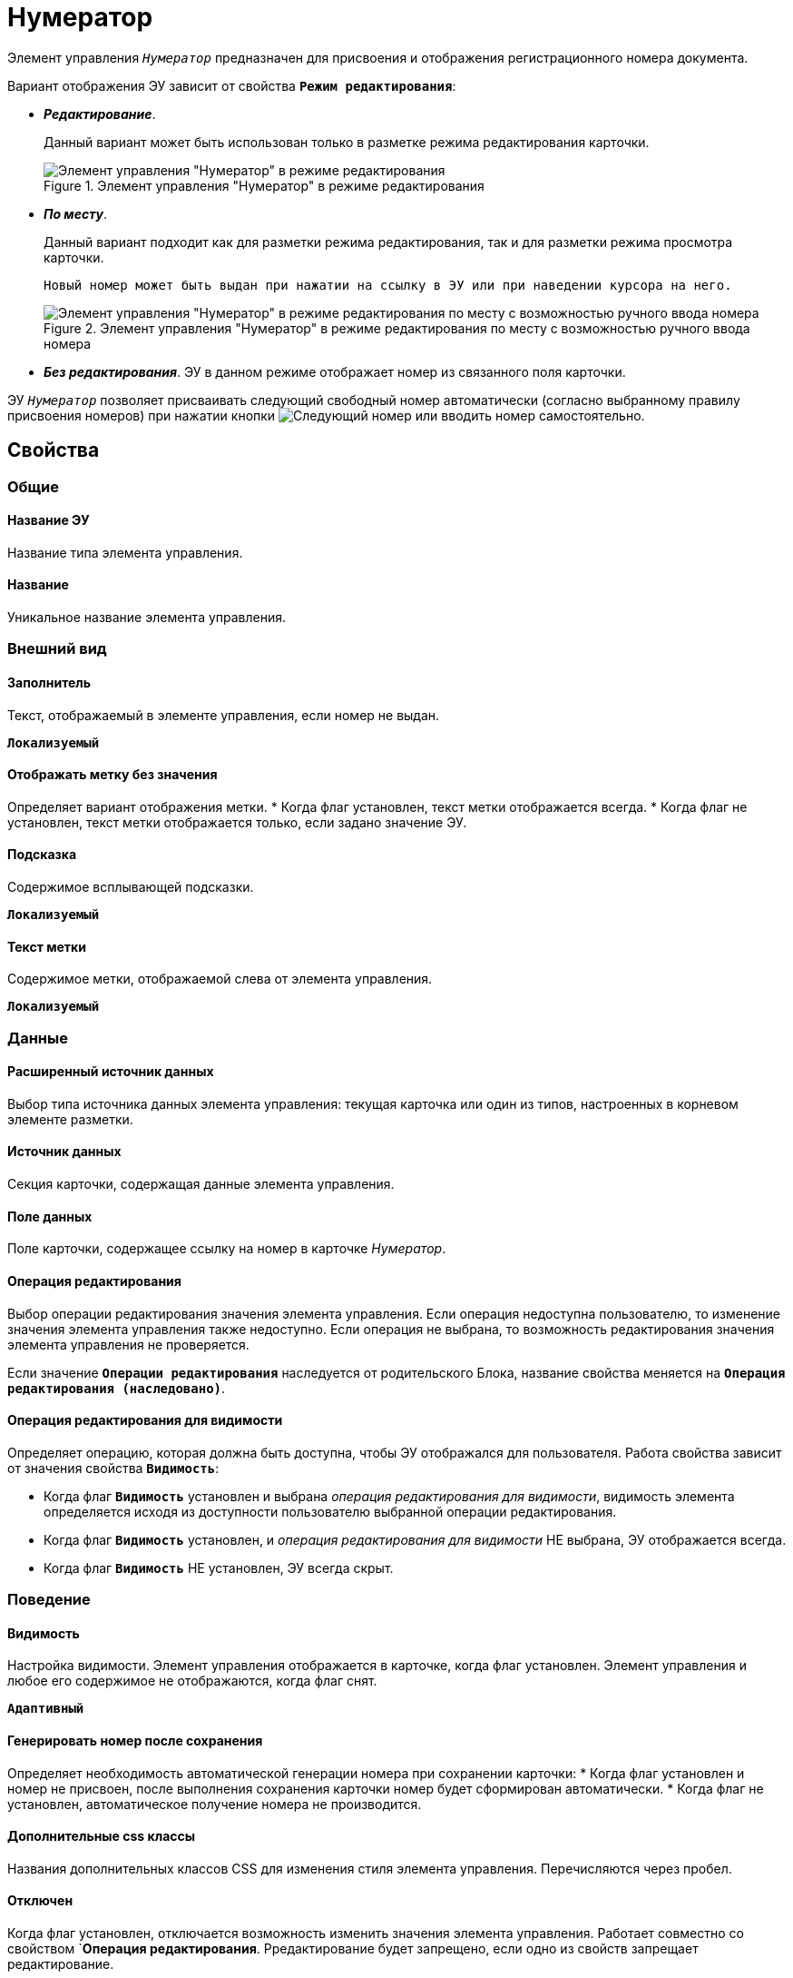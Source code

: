 = Нумератор

Элемент управления `_Нумератор_` предназначен для присвоения и отображения регистрационного номера документа.

Вариант отображения ЭУ зависит от свойства `*Режим редактирования*`:

* *_Редактирование_*.
+
Данный вариант может быть использован только в разметке режима редактирования карточки.
+

+
.Элемент управления "Нумератор" в режиме редактирования
image::ct_numerator_editmode.png[Элемент управления "Нумератор" в режиме редактирования]
* *_По месту_*.
+
Данный вариант подходит как для разметки режима редактирования, так и для разметки режима просмотра карточки.
+
 Новый номер может быть выдан при нажатии на ссылку в ЭУ или при наведении курсора на него.
+
.Элемент управления "Нумератор" в режиме редактирования по месту с возможностью ручного ввода номера
image::ct_numerator_placemode.png[Элемент управления "Нумератор" в режиме редактирования по месту с возможностью ручного ввода номера]
* *_Без редактирования_*. ЭУ в данном режиме отображает номер из связанного поля карточки.

ЭУ `_Нумератор_` позволяет присваивать следующий свободный номер автоматически (согласно выбранному правилу присвоения номеров) при нажатии кнопки image:buttons/bt_numerator_nextnum.png[Следующий номер] или вводить номер самостоятельно.

== Свойства

=== Общие

==== Название ЭУ

Название типа элемента управления.

==== Название

Уникальное название элемента управления.

=== Внешний вид

==== Заполнитель

Текст, отображаемый в элементе управления, если номер не выдан.

`*Локализуемый*`

==== Отображать метку без значения

Определяет вариант отображения метки.
* Когда флаг установлен, текст метки отображается всегда.
* Когда флаг не установлен, текст метки отображается только, если задано значение ЭУ.

==== Подсказка

Содержимое всплывающей подсказки.

`*Локализуемый*`

==== Текст метки

Содержимое метки, отображаемой слева от элемента управления.

`*Локализуемый*`

=== Данные

==== Расширенный источник данных

Выбор типа источника данных элемента управления: текущая карточка или один из типов, настроенных в корневом элементе разметки.

==== Источник данных

Секция карточки, содержащая данные элемента управления.

==== Поле данных

Поле карточки, содержащее ссылку на номер в карточке _Нумератор_.

==== Операция редактирования

Выбор операции редактирования значения элемента управления. Если операция недоступна пользователю, то изменение значения элемента управления также недоступно. Если операция не выбрана, то возможность редактирования значения элемента управления не проверяется.

Если значение `*Операции редактирования*` наследуется от родительского Блока, название свойства меняется на `*Операция редактирования (наследовано)*`.

==== Операция редактирования для видимости

Определяет операцию, которая должна быть доступна, чтобы ЭУ отображался для пользователя. Работа свойства зависит от значения свойства `*Видимость*`:

* Когда флаг `*Видимость*` установлен и выбрана _операция редактирования для видимости_, видимость элемента определяется исходя из доступности пользователю выбранной операции редактирования.
* Когда флаг `*Видимость*` установлен, и _операция редактирования для видимости_ НЕ выбрана, ЭУ отображается всегда.
* Когда флаг `*Видимость*` НЕ установлен, ЭУ всегда скрыт.

=== Поведение

==== Видимость

Настройка видимости. Элемент управления отображается в карточке, когда флаг установлен. Элемент управления и любое его содержимое не отображаются, когда флаг снят.

`*Адаптивный*`

==== Генерировать номер после сохранения

Определяет необходимость автоматической генерации номера при сохранении карточки:
* Когда флаг установлен и номер не присвоен, после выполнения сохранения карточки номер будет сформирован автоматически.
* Когда флаг не установлен, автоматическое получение номера не производится.

==== Дополнительные css классы

Названия дополнительных классов CSS для изменения стиля элемента управления. Перечисляются через пробел.

==== Отключен

Когда флаг установлен, отключается возможность изменить значения элемента управления. Работает совместно со свойством `*Операция редактирования*. Рредактирование будет запрещено, если одно из свойств запрещает редактирование.

`*Адаптивный*`

==== Значение по умолчанию

Значение, присваиваемое ЭУ при создании карточки.

==== Обязательное

Определяет требование к заполнению значения ЭУ до сохранения карточки:

* Когда флаг установлен, значение ЭУ должно быть присвоено, иначе карточка не будет сохранена. При этом ЭУ помечается предупреждающим сообщением.
* Когда флаг не установлен, присваивать значение необязательно.

==== Переходить по TAB

Флаг определяет последовательность перехода по ЭУ карточки при нажатии кнопки kbd:[TAB]. Если флаг установлен, переход по kbd:[TAB] разрешён.

==== Правило генерации номера

Раскрывающийся список с правилами нумерации _Конструктора правил нумерации_, зарегистрированными для данного типа карточки.

==== Режим редактирования

Определяет вариант отображения элемента управления и возможность изменения его значения:

* *_По месту_* -- значение изменяется в отдельном окне, которое открывается нажатием на элемент управления. Данный вариант подходит как для разметки режима редактирования, так и для разметки режима просмотра карточки.
* *_Редактирование_* -- значение изменяется непосредственно в элементе управления. Данный вариант может быть выбран в разметке режима редактирования и просмотра.

Если элемент с режимом *_Редактирование_* добавлен в разметку просмотра, необходимо самостоятельно обеспечить сохранение его значения. Например, с использованием скриптов карточек.
* *_Без редактирования_* -- значение изменить нельзя.

==== Ручной ввод разрешен

Определяет возможность ручного ввода номера:
* Когда флаг установлен, номер может быть введен вручную или присвоен автоматически при нажатии кнопки image:buttons/bt_numerator_nextnum.png[Следующий номер].
* Когда флаг не установлен, номер может быть присвоен только автоматически.

==== Стандартный css класс

Название CSS класса, в котором определен стандартный стиль элемента управления.

=== События

==== Перед началом генерации номера

Вызывается перед получением номера, при нажатии кнопки image:buttons/bt_numerator_nextnum.png[Следующий номер].

==== После окончания генерации номера

Вызывается после получения номера.

==== При наведении курсора

Вызывается при входе курсора мыши в область элемента управления.

==== При отведении курсора

Вызывается, когда курсор мыши покидает область элемента управления.

==== При получении фокуса

Вызывается, когда элемент управления выбирается.

==== При потере фокуса

Вызывается, когда выбор переходит к другому элементу управления.

==== После смены данных

Вызывается после изменения содержимого элемента управления.

==== При щелчке

Вызывается при щелчке мыши по любой области элемента управления.
